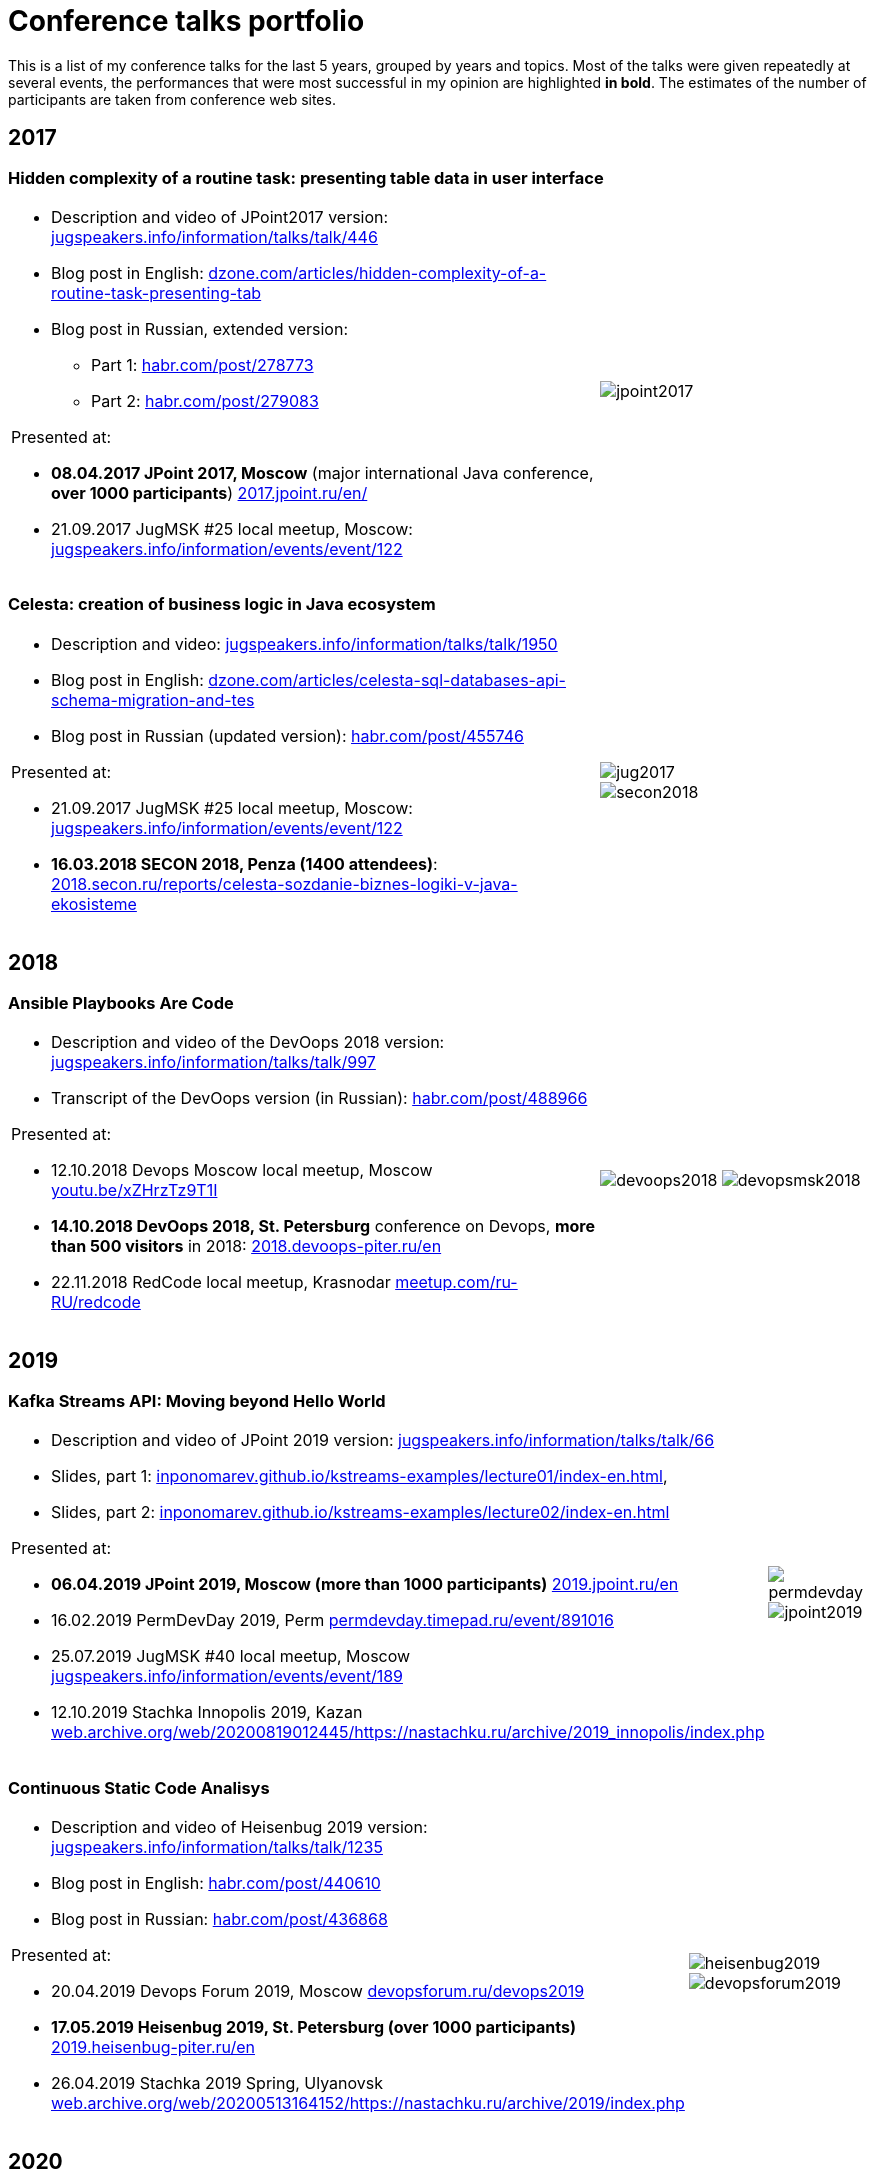 = Conference talks portfolio
:fitrect: 50x400mm
:cols: cols="220, 100"
:grid: frame=none, grid=none

This is a list of my conference talks for the last 5 years, grouped by years and topics. Most of the talks were given repeatedly at several events, the performances that were most successful in my opinion are highlighted **in bold**. The estimates of the number of participants are taken from conference web sites.

== 2017

=== Hidden complexity of a routine task: presenting table data in user interface

[{cols}, frame=none, grid=none]
|===
a|* Description and video of JPoint2017 version: https://jugspeakers.info/information/talks/talk/446[jugspeakers.info/information/talks/talk/446]

* Blog post in English: https://dzone.com/articles/hidden-complexity-of-a-routine-task-presenting-tab[dzone.com/articles/hidden-complexity-of-a-routine-task-presenting-tab]
* Blog post in Russian, extended version: 
** Part 1: https://habr.com/post/278773/[habr.com/post/278773]
** Part 2: https://habr.com/post/279083/[habr.com/post/279083]   


.Presented at:

* **08.04.2017 JPoint 2017, Moscow** (major international Java conference, **over 1000 participants**) https://2017.jpoint.ru/en/[2017.jpoint.ru/en/]
* 21.09.2017 JugMSK #25 local meetup, Moscow: https://jugspeakers.info/information/events/event/122[jugspeakers.info/information/events/event/122]
a|image::jpoint2017.jpg[fitrect="{fitrect}"]
|===


=== Celesta: creation of business logic in Java ecosystem

[{cols}, frame=none, grid=none]
|===
a|
* Description and video: https://jugspeakers.info/information/talks/talk/1950[jugspeakers.info/information/talks/talk/1950]
* Blog post in English: https://dzone.com/articles/celesta-sql-databases-api-schema-migration-and-tes[dzone.com/articles/celesta-sql-databases-api-schema-migration-and-tes]
* Blog post in Russian (updated version): https://habr.com/post/455746/[habr.com/post/455746]

.Presented at:

* 21.09.2017 JugMSK #25 local meetup, Moscow: https://jugspeakers.info/information/events/event/122[jugspeakers.info/information/events/event/122]
* **16.03.2018 SECON 2018, Penza (1400 attendees)**: https://2018.secon.ru/reports/celesta-sozdanie-biznes-logiki-v-java-ekosisteme[2018.secon.ru/reports/celesta-sozdanie-biznes-logiki-v-java-ekosisteme]
a|image::jug2017.jpg[fitrect="{fitrect}"]
image::secon2018.jpg[fitrect="{fitrect}"]
|===

== 2018

=== Ansible Playbooks Are Code

[{cols}, frame=none, grid=none]
|===
a|
* Description and video of the DevOops 2018 version: https://jugspeakers.info/information/talks/talk/997[jugspeakers.info/information/talks/talk/997]

* Transcript of the DevOops version (in Russian): https://habr.com/post/488966/[habr.com/post/488966]

.Presented at:

* 12.10.2018 Devops Moscow local meetup, Moscow https://youtu.be/xZHrzTz9T1I[youtu.be/xZHrzTz9T1I]
* **14.10.2018 DevOops 2018, St. Petersburg** conference on Devops, **more than 500 visitors** in 2018: https://2018.devoops-piter.ru/en/[2018.devoops-piter.ru/en]
* 22.11.2018 RedCode local meetup, Krasnodar https://www.meetup.com/ru-RU/redcode/[meetup.com/ru-RU/redcode]
a|
image:devoops2018.jpg[fitrect="{fitrect}"]
image:devopsmsk2018.jpg[fitrect="{fitrect}"]

|===

== 2019

=== Kafka Streams API: Moving beyond Hello World

[{cols},{grid}]
|===
a|

* Description and video of JPoint 2019 version: https://jugspeakers.info/information/talks/talk/66[jugspeakers.info/information/talks/talk/66]
* Slides, part 1: https://inponomarev.github.io/kstreams-examples/lecture01/index-en.html[inponomarev.github.io/kstreams-examples/lecture01/index-en.html], 
* Slides, part 2: https://inponomarev.github.io/kstreams-examples/lecture02/index-en.html[inponomarev.github.io/kstreams-examples/lecture02/index-en.html]


.Presented at:

* **06.04.2019 JPoint 2019, Moscow (more than 1000 participants)** https://2019.jpoint.ru/en/[2019.jpoint.ru/en] 
* 16.02.2019 PermDevDay 2019, Perm https://permdevday.timepad.ru/event/891016/[permdevday.timepad.ru/event/891016]
* 25.07.2019 JugMSK #40 local meetup, Moscow https://jugspeakers.info/information/events/event/189[jugspeakers.info/information/events/event/189]
* 12.10.2019 Stachka Innopolis 2019, Kazan http://web.archive.org/web/20200819012445/https://nastachku.ru/archive/2019_innopolis/index.php[web.archive.org/web/20200819012445/https://nastachku.ru/archive/2019_innopolis/index.php]

a|
image::permdevday.jpg[fitrect="{fitrect}"]
image::jpoint2019.jpg[fitrect="{fitrect}"]
|===

=== Continuous Static Code Analisys

[{cols},{grid}]
|===
a|
* Description and video of Heisenbug 2019 version: https://jugspeakers.info/information/talks/talk/1235[jugspeakers.info/information/talks/talk/1235]
* Blog post in English: https://habr.com/post/440610/[habr.com/post/440610] 
* Blog post in Russian: https://habr.com/post/436868/[habr.com/post/436868]

.Presented at:

* 20.04.2019 Devops Forum 2019, Moscow https://devopsforum.ru/devops2019[devopsforum.ru/devops2019]
* **17.05.2019 Heisenbug 2019, St. Petersburg (over 1000 participants)** https://2019.heisenbug-piter.ru/en/[2019.heisenbug-piter.ru/en]
* 26.04.2019 Stachka 2019 Spring, Ulyanovsk http://web.archive.org/web/20200513164152/https://nastachku.ru/archive/2019/index.php[web.archive.org/web/20200513164152/https://nastachku.ru/archive/2019/index.php]
a|
image::heisenbug2019.jpg[fitrect="{fitrect}"]
image::devopsforum2019.jpg[fitrect="{fitrect}"]
|===

== 2020

=== Apache Kafka: What is it and how will it change the architecture of your application

[{cols},{grid}]
|===

a|
* Description and video of the HolyJS 2020 talk: https://jugspeakers.info/information/talks/talk/1420[jugspeakers.info/information/talks/talk/1420]

* Slides in English: https://inponomarev.github.io/kafka-hjs/index-en.html[inponomarev.github.io/kafka-hjs/index-en.html]

.Presented at:

* 25.06.2020, HolyJS 2020 SPb, online (conference for JavaScript developers) https://2020.holyjs-piter.ru/en/[2020.holyjs-piter.ru/en]
a|
image::holyjs2020.jpg[fitrect="{fitrect}"]
|===


=== Kafka streams testing: A deep dive

[{cols},{grid}]
|===
a|
In collaboration with John Roesler (https://www.linkedin.com/in/john-roesler-6280755/[linkedin.com/in/john-roesler-6280755]).

* Description and video of the Joker 2020 talk: https://jugspeakers.info/information/talks/talk/2714[jugspeakers.info/information/talks/talk/2714]

* Slides in English: https://inponomarev.github.io/kstreams-testing-pitfalls/[inponomarev.github.io/kstreams-testing-pitfalls]

* Confluent blogpost in English, updated and co-authored by John Roesler: https://www.confluent.io/blog/testing-kafka-streams/[confluent.io/blog/testing-kafka-streams]

* Original blogpost in Russian, somewhat outdated: https://habr.com/post/499408/[habr.com/post/499408]


.Presented at:

* 28.11.2020 Joker 2020, online: https://2020.jokerconf.com/en/[2020.jokerconf.com/en]
a|
image:joker2020.jpg[fitrect="{fitrect}"]

|===

== 2021

=== LJV: What We Can Learn from Visualizing Data Structures in Java

[{cols},{grid}]
|===

a|
* Description and video of the SnowOne 2021 version: https://jugspeakers.info/information/talks/talk/2895[jugspeakers.info/information/talks/talk/2895]

* Blog post in English: https://dzone.com/articles/what-can-we-learn-from-java-data-structures-visual[dzone.com/articles/what-can-we-learn-from-java-data-structures-visual]

* Blog post in Russian (extended version) https://habr.com/post/599045/[habr.com/post/599045].

* Slides in Russian: https://inponomarev.github.io/ljvtalk/[inponomarev.github.io/ljvtalk]

.Presented at:

* **26.02.2021 SnowOne 2021, online.** Java conference from Novisibirsk https://snowone.ru/en

* 26.08.2021 DevClub local meetup, Tallinn https://devclub.eu, https://youtu.be/Nu01peDzntg.

a|
image::snowone2021.jpg[fitrect="{fitrect}"]
image::tallinn2021.jpg[fitrect="{fitrect}"]
|===

== 2022

=== Mocks vs Testcontainers

[{cols},{grid}]
|===
a|
* Description and video of Heisenbug 2022 version: https://jugspeakers.info/information/talks/talk/3711[jugspeakers.info/information/talks/talk/3711]

* Slides in Russian: https://inponomarev.github.io/mocks-talk[inponomarev.github.io/mocks-talk]

.Presented at:

* 31.03.2022 DevClub local meetup, Tallinn https://devclub.eu[devclub.eu], https://youtu.be/QGQPPOj-fV0[youtu.be/QGQPPOj-fV0]
* **30.05.2022 Heisenbug Spring 2022, online** https://2022spring.heisenbug.ru/en/[2022spring.heisenbug.ru/en]
* 24.06.2022 JPoint 2022, St. Petersburg https://jpoint.ru/en/[jpoint.ru/en]
a|
image::tallinn2022.jpg[fitrect="{fitrect}"]
image::jpoint2022.jpg[fitrect="{fitrect}"]
|===


=== Type Variance in Java and Kotlin

[{cols},{grid}]
|===
a|
* Description of Joker 2022 version: https://jugspeakers.info/information/talks/talk/4235[jugspeakers.info/information/talks/talk/4235]
* Blog post in English: https://dzone.com/articles/type-variance-in-java-and-kotlin[dzone.com/articles/type-variance-in-java-and-kotlin]
* Slides in English: https://inponomarev.github.io/variance-lecture/[inponomarev.github.io/variance-lecture]

.Presented at:

* **08.11.2022 Joker 2022, online (in Russian) https://youtu.be/YbpHAD0sh1s[youtu.be/YbpHAD0sh1s]**

* As a lecture at Mainor university (in English): https://youtu.be/BMbZm_r52Ho[youtu.be/BMbZm_r52Ho]

a|
image::joker2022.jpg[fitrect="{fitrect}"]
|===
